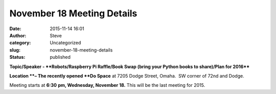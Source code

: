 November 18 Meeting Details
###########################
:date: 2015-11-14 16:01
:author: Steve
:category: Uncategorized
:slug: november-18-meeting-details
:status: published

**Topic/Speaker - **Robots/Raspberry Pi Raffle/Book Swap (bring your
Python books to share)/Plan for 2016****

**Location **– The recently opened **Do Space** at 7205 Dodge Street,
Omaha.  SW corner of 72nd and Dodge.

Meeting starts at **6:30** **pm, Wednesday, November 18.** This will be
the last meeting for 2015.
